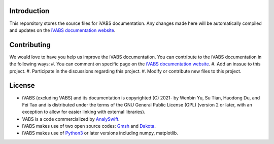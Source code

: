 Introduction
===============

This reporsitory stores the source files for iVABS documentation. Any changes made here will be automatically compiled and updates on the `iVABS documentation website <http://wenbinyugroup.github.io/ivabs>`_. 

Contributing
===================

We would love to have you help us improve the iVABS documentation. You can contribute to the iVABS documentation in the following ways:
#. You can comment on specific page on the `iVABS documentation website <http://wenbinyugroup.github.io/ivabs>`_. 
#. Add an inssue to this project.
#. Participate in the discussions regarding this project. 
#. Modify or contribute new files to this project.  

License
=============
* iVABS (excluding VABS) and its documentation is copyrighted (C) 2021- by Wenbin Yu, Su Tian, Haodong Du, and Fei Tao and is distributed under the terms of the GNU General Public License (GPL) (version 2 or later, with an exception to allow for easier linking with external libraries).
* VABS is a code commercialized by `AnalySwift <https://analyswift.com/>`_. 
* iVABS makes use of two open source codes: `Gmsh <https://gmsh.info/>`_  and `Dakota <https://dakota.sandia.gov/>`_.
* iVABS makes use of `Python3 <https://www.python.org/>`_ or later versions including numpy, matplotlib.
